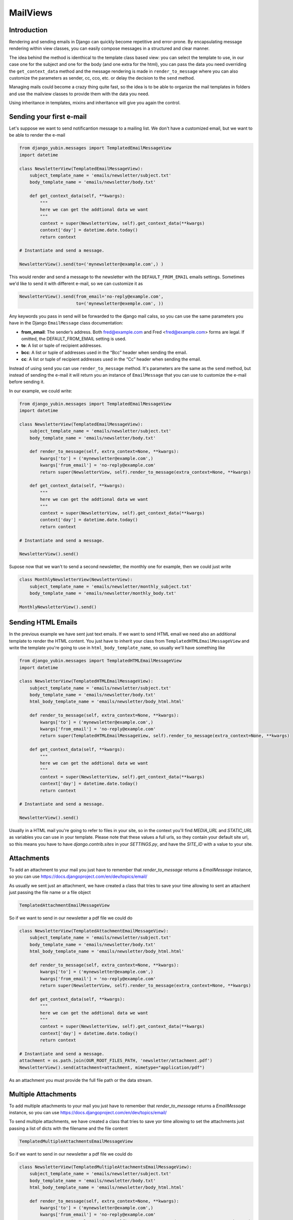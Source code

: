MailViews
=========

Introduction
------------

Rendering and sending emails in Django can quickly become repetitive and
error-prone. By encapsulating message rendering within view classes, you can
easily compose messages in a structured and clear manner.

The idea behind the method is identhical to the template class based view: you can select the template to use, in our
case one for the subject and one for the body (and one extra for the html), you can pass the data you need overriding
the ``get_context_data`` method and the message rendering is made in ``render_to_message`` where you can also customize
the parameters as sender, cc, cco, etc. or delay the decision to the ``send`` method.

Managing mails could become a crazy thing quite fast, so the idea is to be able to organize the mail templates in folders
and use the mailview classes to provide them with the data you need.

Using inheritance in templates, mixins and inheritance will give you again the control.


Sending your first e-mail
--------------------------

Let's suppose we want to send notificantion message to a mailing list. We don't have a customized email, but we want
to be able to render the e-mail

.. code:: python

    from django_yubin.messages import TemplatedEmailMessageView
    import datetime

    class NewsletterView(TemplatedEmailMessageView):
        subject_template_name = 'emails/newsletter/subject.txt'
        body_template_name = 'emails/newsletter/body.txt'

        def get_context_data(self, **kwargs):
            """
            here we can get the addtional data we want
            """
            context = super(NewsletterView, self).get_context_data(**kwargs)
            context['day'] = datetime.date.today()
            return context

    # Instantiate and send a message.

    NewsletterView().send(to=('mynewsletter@example.com',) )

This would render and send a message to the newsletter with the ``DEFAULT_FROM_EMAIL`` emails settings. Sometimes we'd like
to send it with different e-mail, so we can customize it as

.. code:: python

    NewsletterView().send(from_email='no-reply@example.com',
                          to=('mynewsletter@exemple.com', ))


Any keywords you pass in send will be forwarded to the django mail calss, so you can use the same parameters you have
in the Django ``EmailMessage`` class documentation:

* **from_email**: The sender’s address. Both fred@example.com and Fred <fred@example.com> forms are legal. If omitted, the DEFAULT_FROM_EMAIL setting is used.
* **to**: A list or tuple of recipient addresses.
* **bcc**: A list or tuple of addresses used in the “Bcc” header when sending the email.
* **cc**: A list or tuple of recipient addresses used in the “Cc” header when sending the email.

Instead of using ``send`` you can use ``render_to_message`` method. It's parameters are the same as the ``send`` method, but
instead of sending the e-mail it will return you an instance of ``EmailMessage`` that you can use to customize the
e-mail before sending it.

In our example, we could write:


.. code:: python

    from django_yubin.messages import TemplatedEmailMessageView
    import datetime

    class NewsletterView(TemplatedEmailMessageView):
        subject_template_name = 'emails/newsletter/subject.txt'
        body_template_name = 'emails/newsletter/body.txt'

        def render_to_message(self, extra_context=None, **kwargs):
            kwargs['to'] = ('mynewsletter@example.com',)
            kwargs['from_email'] = 'no-reply@example.com'
            return super(NewsletterView, self).render_to_message(extra_context=None, **kwargs)

        def get_context_data(self, **kwargs):
            """
            here we can get the addtional data we want
            """
            context = super(NewsletterView, self).get_context_data(**kwargs)
            context['day'] = datetime.date.today()
            return context

    # Instantiate and send a message.

    NewsletterView().send()

Supose now that we wan't to send a second newsletter, the monthly one for example, then we could just write

.. code:: python

    
    class MonthlyNewsletterView(NewsletterView):
        subject_template_name = 'emails/newsletter/monthly_subject.txt'
        body_template_name = 'emails/newsletter/monthly_body.txt'

    MonthlyNewsletterView().send()

Sending HTML Emails
-------------------

In the previous example we have sent just text emails. If we want to send HTML email we need also an additional template
to render the HTML content. You just have to inherit your class from ``TemplatedHTMLEmailMessageView`` and write the
template you're going to use in ``html_body_template_name``, so usually we'll have something like

.. code:: python

    from django_yubin.messages import TemplatedHTMLEmailMessageView
    import datetime

    class NewsletterView(TemplatedHTMLEmailMessageView):
        subject_template_name = 'emails/newsletter/subject.txt'
        body_template_name = 'emails/newsletter/body.txt'
        html_body_template_name = 'emails/newsletter/body_html.html'

        def render_to_message(self, extra_context=None, **kwargs):
            kwargs['to'] = ('mynewsletter@example.com',)
            kwargs['from_email'] = 'no-reply@example.com'
            return super(TemplatedHTMLEmailMessageView, self).render_to_message(extra_context=None, **kwargs)

        def get_context_data(self, **kwargs):
            """
            here we can get the addtional data we want
            """
            context = super(NewsletterView, self).get_context_data(**kwargs)
            context['day'] = datetime.date.today()
            return context

    # Instantiate and send a message.

    NewsletterView().send()

Usually in a HTML mail you're going to refer to files in your site, so in the context you'll find `MEDIA_URL` and `STATIC_URL`
as variables you can use in your template. Please note that these values a full urls, so they contain your default
site url, so this means you have to have `django.contrib.sites` in your `SETTINGS.py`, and have the
`SITE_ID` with a value to your site.

Attachments
-----------

To add an attachment to your mail you just have to remember that `render_to_message` returns a `EmailMessage` instance,
so you can use https://docs.djangoproject.com/en/dev/topics/email/

As usually we sent just an attachment, we have created a class that tries to save your time allowing to sent an
attachent just passing the file name or a file object

.. code:: python

    TemplatedAttachmentEmailMessageView


So if we want to send in our newsletter a pdf file we could do


.. code:: python

    class NewsletterView(TemplatedAttachmentEmailMessageView):
        subject_template_name = 'emails/newsletter/subject.txt'
        body_template_name = 'emails/newsletter/body.txt'
        html_body_template_name = 'emails/newsletter/body_html.html'

        def render_to_message(self, extra_context=None, **kwargs):
            kwargs['to'] = ('mynewsletter@example.com',)
            kwargs['from_email'] = 'no-reply@example.com'
            return super(NewsletterView, self).render_to_message(extra_context=None, **kwargs)

        def get_context_data(self, **kwargs):
            """
            here we can get the addtional data we want
            """
            context = super(NewsletterView, self).get_context_data(**kwargs)
            context['day'] = datetime.date.today()
            return context

    # Instantiate and send a message.
    attachment = os.path.join(OUR_ROOT_FILES_PATH, 'newsletter/attachment.pdf')
    NewsletterView().send(attachment=attachment, mimetype="application/pdf")

As an attachment you must provide the full file path or the data stream.


Multiple Attachments
--------------------

To add multiple attachments to your mail you just have to remember that `render_to_message` returns a `EmailMessage`
instance, so you can use https://docs.djangoproject.com/en/dev/topics/email/

To send multiple attachments, we have created a class that tries to save yor time allowing to set the attachments
just passing a list of dicts with the filename and the file content

.. code:: python

    TemplatedMultipleAttachmentsEmailMessageView


So if we want to send in our newsletter a pdf file we could do


.. code:: python

    class NewsletterView(TemplatedMultipleAttachmentsEmailMessageView):
        subject_template_name = 'emails/newsletter/subject.txt'
        body_template_name = 'emails/newsletter/body.txt'
        html_body_template_name = 'emails/newsletter/body_html.html'

        def render_to_message(self, extra_context=None, **kwargs):
            kwargs['to'] = ('mynewsletter@example.com',)
            kwargs['from_email'] = 'no-reply@example.com'
            return super(NewsletterView, self).render_to_message(extra_context=None, **kwargs)

        def get_context_data(self, **kwargs):
            """
            here we can get the addtional data we want
            """
            context = super(NewsletterView, self).get_context_data(**kwargs)
            context['day'] = datetime.date.today()
            return context

    # Instantiate and send a message.
    attachments = [
        {"attachment": os.path.join(OUR_ROOT_FILES_PATH, 'newsletter/attachment.pdf'), "filename": "attachment.pdf"},
        {"attachment": os.path.join(OUR_ROOT_FILES_PATH, 'newsletter/attachment2.pdf'), "filename": "attachment2.pdf"},
        {"attachment": os.path.join(OUR_ROOT_FILES_PATH, 'newsletter/attachment3.pdf'), "filename": "attachment3.pdf"},
    ]
    NewsletterView().send(attachments=attachments)

As an attachment you must provide the full file path or the data stream.

Sending mail to a user
----------------------

.. code:: python

    from django_yubin.messages import TemplatedEmailMessageView

    # Subclass the ``TemplatedEmailMessageView``, adding the templates you want to render.
    class WelcomeMessageView(EmailMessageView):
        subject_template_name = 'emails/welcome/subject.txt'
        body_template_name = 'emails/welcome/body.txt'

    # Instantiate and send a message.
    message = WelcomeMessageView().send(extra_context={
        'user': user,
    }, to=(user.email,))

This isn't actually the best pattern for sending customized messages to a user

Try and avoid using the ``extra_context`` argument when sending emails.
Instead, create an ``TemplatedEmailMessageView`` subclass whose constructor accepts
as arguments all of the objects that you require to generate the context and
send the message. For example, the code shown in "Basic Usage" could written
instead as the following:

.. code:: python

    from django_yubin.messages import TemplatedEmailMessageView

    class WelcomeMessageView(EmailMessageView):
        subject_template_name = 'emails/welcome/subject.txt'
        body_template_name = 'emails/welcome/body.txt'

        def __init__(self, user, *args, **kwargs):
            super(WelcomeMessageView, self).__init__(*args, **kwargs)
            self.user = user

        def get_context_data(self, **kwargs):
            context = super(WelcomeMessageView, self).get_context_data(**kwargs)
            context['user'] = self.user
            return context

        def render_to_message(self, *args, **kwargs):
            assert 'to' not in kwargs  # this should only be sent to the user
            kwargs['to'] = (self.user.email,)
            return super(WelcomeMessageView, self).render_to_message(*args, **kwargs)

    # Instantiate and send a message.
    WelcomeMessageView(user).send()

In fact, you might find it helpful to encapsulate the above "message for a user"
pattern into a mixin or subclass that provides a standard abstraction for all
user-related emails.
